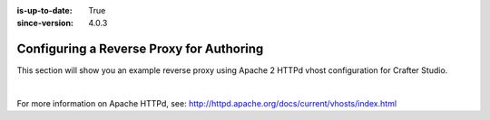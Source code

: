 :is-up-to-date: True
:since-version: 4.0.3

.. index:: Configuring Apache HTTPd for Authoring, Configure Reverse Proxy

.. _configure-reverse-proxy-for-authoring:

=========================================
Configuring a Reverse Proxy for Authoring
=========================================

.. version_tag::
   :label: Since
   :version: 4.0.3

This section will show you an example reverse proxy using Apache 2 HTTPd vhost configuration for Crafter Studio.

.. code-block:: apache
    :linenos:

    <VirtualHost *:80>
        ServerName authoring.example.com

        ProxyPreserveHost On

        # Authoring and Preview
        ProxyPassMatch ^/(studio/events)$  ws://localhost:8080/$1
        ProxyPass / http://localhost:8080/
        ProxyPassReverse / http://localhost:8080/

        # This is where errors related to this virtual host are stored
        ErrorLog ${APACHE_LOG_DIR}/studio-error.log
        # This is where access logs are stored
        CustomLog ${APACHE_LOG_DIR}/studio-access.log combined
    </VirtualHost>

|

For more information on Apache HTTPd, see: http://httpd.apache.org/docs/current/vhosts/index.html
